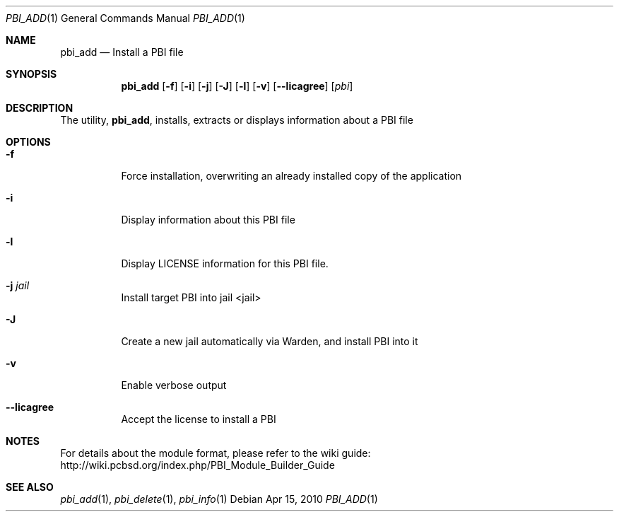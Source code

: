 .Dd Apr 15, 2010
.Dt PBI_ADD 1
.Os
.Sh NAME
.Nm pbi_add
.Nd Install a PBI file
.Sh SYNOPSIS
.Nm
.Op Fl f
.Op Fl i
.Op Fl j
.Op Fl J
.Op Fl l
.Op Fl v
.Op Fl -licagree
.Op Ar pbi
.Sh DESCRIPTION
The utility,
.Nm ,
installs, extracts or displays information about a PBI file
.Sh OPTIONS
.Bl -tag -width indent
.It Fl f
Force installation, overwriting an already installed copy of the application
.It Fl i
Display information about this PBI file
.It Fl l
Display LICENSE information for this PBI file.
.It Fl j Ar jail
Install target PBI into jail <jail>
.It Fl J
Create a new jail automatically via Warden, and install PBI into it
.It Fl v
Enable verbose output
.It Fl -licagree
Accept the license to install a PBI
.El
.Sh NOTES
For details about the module format, please refer to the wiki guide:
http://wiki.pcbsd.org/index.php/PBI_Module_Builder_Guide
.Sh SEE ALSO
.Xr pbi_add 1 ,
.Xr pbi_delete 1 ,
.Xr pbi_info 1
